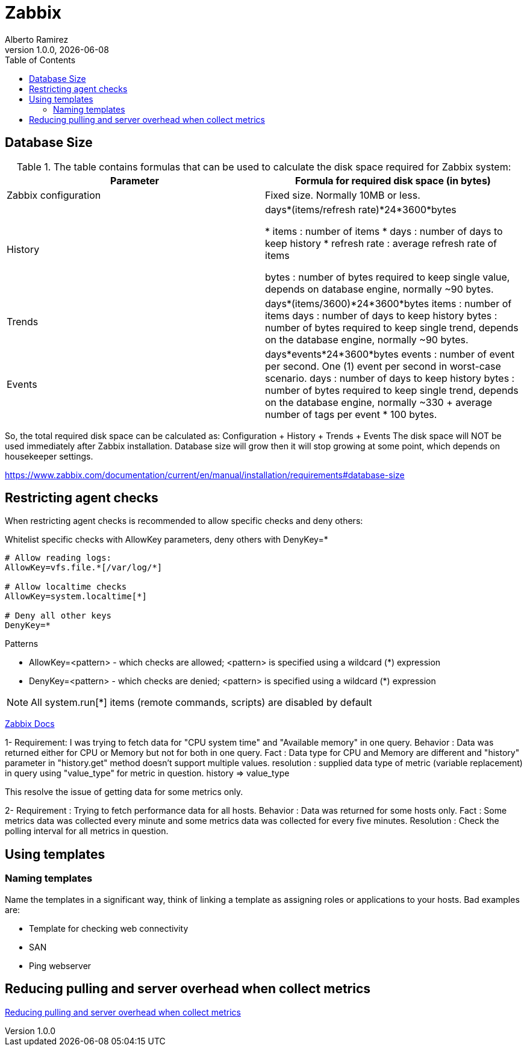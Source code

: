 = Zabbix
:source-highlighter: highlight.js
//:highlightjs-languages: powershell
:author: Alberto Ramirez
:revdate: {localdate}
:revnumber: 1.0.0
:toc:

== Database Size

.The table contains formulas that can be used to calculate the disk space required for Zabbix system:
[col="1,1"]
|===
|Parameter 	|Formula for required disk space (in bytes)

|Zabbix configuration 	
|Fixed size. Normally 10MB or less.

|History 	
|days*(items/refresh rate)*24*3600*bytes

* items : number of items
* days : number of days to keep history
* refresh rate : average refresh rate of items

bytes : number of bytes required to keep single value, depends on database engine, normally ~90 bytes.

|Trends 	
|days*(items/3600)*24*3600*bytes
items : number of items
days : number of days to keep history
bytes : number of bytes required to keep single trend, depends on the database engine, normally ~90 bytes.

|Events 	
|days*events*24*3600*bytes
events : number of event per second. One (1) event per second in worst-case scenario.
days : number of days to keep history
bytes : number of bytes required to keep single trend, depends on the database engine, normally 
~330 + average number of tags per event * 100 bytes.
|===

So, the total required disk space can be calculated as:
Configuration + History + Trends + Events
The disk space will NOT be used immediately after Zabbix installation. Database size will grow then it will stop growing at some point, which depends on housekeeper settings.

https://www.zabbix.com/documentation/current/en/manual/installation/requirements#database-size

== Restricting agent checks

When restricting agent checks is recommended to allow specific checks and deny others:

.Whitelist specific checks with AllowKey parameters, deny others with DenyKey=*
----
# Allow reading logs: 
AllowKey=vfs.file.*[/var/log/*] 

# Allow localtime checks 
AllowKey=system.localtime[*] 

# Deny all other keys 
DenyKey=*
---- 

.Patterns
* AllowKey=<pattern> - which checks are allowed; <pattern> is specified using a wildcard (*) expression
* DenyKey=<pattern> - which checks are denied; <pattern> is specified using a wildcard (*) expression

NOTE: All system.run[*] items (remote commands, scripts) are disabled by default


https://www.zabbix.com/documentation/current/en/manual/config/items/restrict_checks[Zabbix Docs]


1-
Requirement: I was trying to fetch data for "CPU system time" and "Available memory" in one query.
Behavior : Data was returned either for CPU or Memory but not for both in one query.
Fact : Data type for CPU and Memory are different and "history" parameter in "history.get" method doesn't support multiple values.
resolution : supplied data type of metric (variable replacement) in query using "value_type" for metric in question.
history => value_type

This resolve the issue of getting data for some metrics only.

2-
Requirement : Trying to fetch performance data for all hosts.
Behavior : Data was returned for some hosts only.
Fact : Some metrics data was collected every minute and some metrics data was collected for every five minutes.
Resolution : Check the polling interval for all metrics in question.

== Using templates

=== Naming templates

Name the templates in a significant way, think of linking a template as assigning roles or applications to your hosts. Bad examples are:

* Template for checking web connectivity
* SAN
* Ping webserver


== Reducing pulling and server overhead when collect metrics

https://zabbix.tips/reduce-polling-with-dependent-items-and-jsonpath/[Reducing pulling and server overhead when collect metrics]